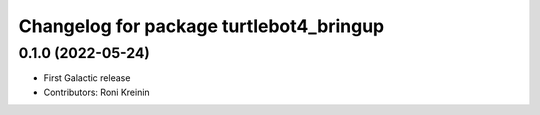 ^^^^^^^^^^^^^^^^^^^^^^^^^^^^^^^^^^^^^^^^
Changelog for package turtlebot4_bringup
^^^^^^^^^^^^^^^^^^^^^^^^^^^^^^^^^^^^^^^^

0.1.0 (2022-05-24)
------------------
* First Galactic release
* Contributors: Roni Kreinin
